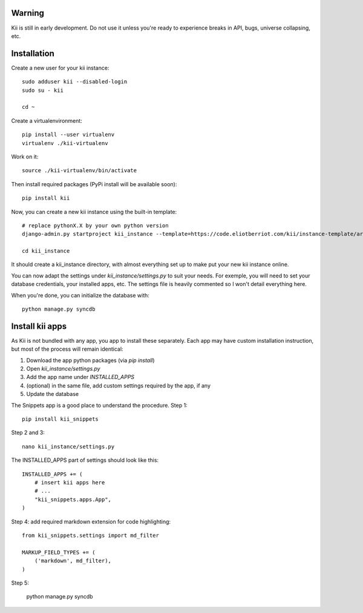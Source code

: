 Warning
#######

Kii is still in early development. Do not use it unless you're ready to experience breaks in API, bugs, universe collapsing, etc.


Installation
############

Create a new user for your kii instance::

    sudo adduser kii --disabled-login
    sudo su - kii

    cd ~

Create a virtualenvironment::

    pip install --user virtualenv
    virtualenv ./kii-virtualenv

Work on it::

    source ./kii-virtualenv/bin/activate

Then install required packages (PyPi install will be available soon)::

    pip install kii

Now, you can create a new kii instance using the built-in template::

    # replace pythonX.X by your own python version
    django-admin.py startproject kii_instance --template=https://code.eliotberriot.com/kii/instance-template/archive/master.zip

    cd kii_instance

It should create a kii_instance directory, with almost everything set up to make put your new kii instance online.

You can now adapt the settings under `kii_instance/settings.py` to suit your needs. For exemple, you will need to set your database credentials, your installed apps, etc. The settings file is heavily commented so I won't detail everything here.

When you're done, you can initialize the database with::

    python manage.py syncdb


Install kii apps
################

As Kii is not bundled with any app, you app to install these separately. Each app may have custom installation instruction, but most of the process will remain identical:

1. Download the app python packages (via `pip install`)
2. Open `kii_instance/settings.py`
3. Add the app name under `INSTALLED_APPS`
4. (optional) in the same file, add custom settings required by the app, if any
5. Update the database

The Snippets app is a good place to understand the procedure. Step 1::

    pip install kii_snippets

Step 2 and 3::

    nano kii_instance/settings.py


The INSTALLED_APPS part of settings should look like this::

    INSTALLED_APPS += (
        # insert kii apps here
        # ...
        "kii_snippets.apps.App",
    )

Step 4: add required markdown extension for code highlighting::

    from kii_snippets.settings import md_filter

    MARKUP_FIELD_TYPES += (
        ('markdown', md_filter),
    )

Step 5:

    python manage.py syncdb





